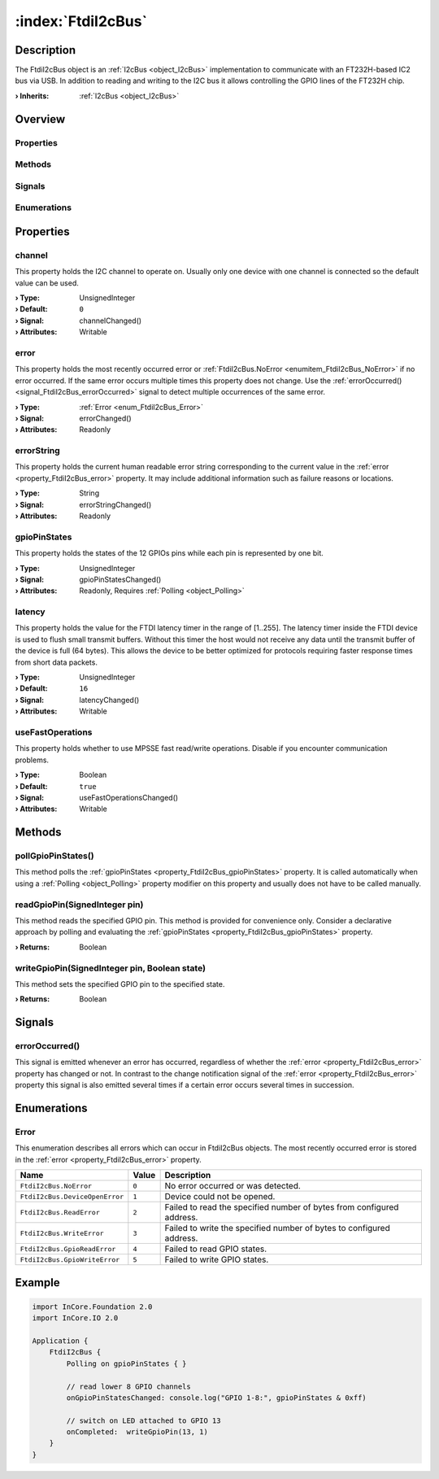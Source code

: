 
.. _object_FtdiI2cBus:


:index:`FtdiI2cBus`
-------------------

Description
***********

The FtdiI2cBus object is an :ref:`I2cBus <object_I2cBus>` implementation to communicate with an FT232H-based IC2 bus via USB. In addition to reading and writing to the I2C bus it allows controlling the GPIO lines of the FT232H chip.

:**› Inherits**: :ref:`I2cBus <object_I2cBus>`

Overview
********

Properties
++++++++++

.. hlist::
  :columns: 2

  * :ref:`channel <property_FtdiI2cBus_channel>`
  * :ref:`error <property_FtdiI2cBus_error>`
  * :ref:`errorString <property_FtdiI2cBus_errorString>`
  * :ref:`gpioPinStates <property_FtdiI2cBus_gpioPinStates>`
  * :ref:`latency <property_FtdiI2cBus_latency>`
  * :ref:`useFastOperations <property_FtdiI2cBus_useFastOperations>`
  * :ref:`I2cBus.devices <property_I2cBus_devices>`
  * :ref:`I2cBus.speed <property_I2cBus_speed>`
  * :ref:`Object.objectId <property_Object_objectId>`
  * :ref:`Object.parent <property_Object_parent>`

Methods
+++++++

.. hlist::
  :columns: 1

  * :ref:`pollGpioPinStates() <method_FtdiI2cBus_pollGpioPinStates>`
  * :ref:`readGpioPin() <method_FtdiI2cBus_readGpioPin>`
  * :ref:`writeGpioPin() <method_FtdiI2cBus_writeGpioPin>`
  * :ref:`Object.deserializeProperties() <method_Object_deserializeProperties>`
  * :ref:`Object.fromJson() <method_Object_fromJson>`
  * :ref:`Object.toJson() <method_Object_toJson>`

Signals
+++++++

.. hlist::
  :columns: 1

  * :ref:`errorOccurred() <signal_FtdiI2cBus_errorOccurred>`
  * :ref:`I2cBus.devicesDataChanged() <signal_I2cBus_devicesDataChanged>`
  * :ref:`Object.completed() <signal_Object_completed>`

Enumerations
++++++++++++

.. hlist::
  :columns: 1

  * :ref:`Error <enum_FtdiI2cBus_Error>`



Properties
**********


.. _property_FtdiI2cBus_channel:

.. _signal_FtdiI2cBus_channelChanged:

.. index::
   single: channel

channel
+++++++

This property holds the I2C channel to operate on. Usually only one device with one channel is connected so the default value can be used.

:**› Type**: UnsignedInteger
:**› Default**: ``0``
:**› Signal**: channelChanged()
:**› Attributes**: Writable


.. _property_FtdiI2cBus_error:

.. _signal_FtdiI2cBus_errorChanged:

.. index::
   single: error

error
+++++

This property holds the most recently occurred error or :ref:`FtdiI2cBus.NoError <enumitem_FtdiI2cBus_NoError>` if no error occurred. If the same error occurs multiple times this property does not change. Use the :ref:`errorOccurred() <signal_FtdiI2cBus_errorOccurred>` signal to detect multiple occurrences of the same error.

:**› Type**: :ref:`Error <enum_FtdiI2cBus_Error>`
:**› Signal**: errorChanged()
:**› Attributes**: Readonly


.. _property_FtdiI2cBus_errorString:

.. _signal_FtdiI2cBus_errorStringChanged:

.. index::
   single: errorString

errorString
+++++++++++

This property holds the current human readable error string corresponding to the current value in the :ref:`error <property_FtdiI2cBus_error>` property. It may include additional information such as failure reasons or locations.

:**› Type**: String
:**› Signal**: errorStringChanged()
:**› Attributes**: Readonly


.. _property_FtdiI2cBus_gpioPinStates:

.. _signal_FtdiI2cBus_gpioPinStatesChanged:

.. index::
   single: gpioPinStates

gpioPinStates
+++++++++++++

This property holds the states of the 12 GPIOs pins while each pin is represented by one bit.

:**› Type**: UnsignedInteger
:**› Signal**: gpioPinStatesChanged()
:**› Attributes**: Readonly, Requires :ref:`Polling <object_Polling>`


.. _property_FtdiI2cBus_latency:

.. _signal_FtdiI2cBus_latencyChanged:

.. index::
   single: latency

latency
+++++++

This property holds the value for the FTDI latency timer in the range of [1..255]. The latency timer inside the FTDI device is used to flush small transmit buffers. Without this timer the host would not receive any data until the transmit buffer of the device is full (64 bytes). This allows the device to be better optimized for protocols requiring faster response times from short data packets.

:**› Type**: UnsignedInteger
:**› Default**: ``16``
:**› Signal**: latencyChanged()
:**› Attributes**: Writable


.. _property_FtdiI2cBus_useFastOperations:

.. _signal_FtdiI2cBus_useFastOperationsChanged:

.. index::
   single: useFastOperations

useFastOperations
+++++++++++++++++

This property holds whether to use MPSSE fast read/write operations. Disable if you encounter communication problems.

:**› Type**: Boolean
:**› Default**: ``true``
:**› Signal**: useFastOperationsChanged()
:**› Attributes**: Writable

Methods
*******


.. _method_FtdiI2cBus_pollGpioPinStates:

.. index::
   single: pollGpioPinStates

pollGpioPinStates()
+++++++++++++++++++

This method polls the :ref:`gpioPinStates <property_FtdiI2cBus_gpioPinStates>` property. It is called automatically when using a :ref:`Polling <object_Polling>` property modifier on this property and usually does not have to be called manually.



.. _method_FtdiI2cBus_readGpioPin:

.. index::
   single: readGpioPin

readGpioPin(SignedInteger pin)
++++++++++++++++++++++++++++++

This method reads the specified GPIO pin. This method is provided for convenience only. Consider a declarative approach by polling and evaluating the :ref:`gpioPinStates <property_FtdiI2cBus_gpioPinStates>` property.

:**› Returns**: Boolean



.. _method_FtdiI2cBus_writeGpioPin:

.. index::
   single: writeGpioPin

writeGpioPin(SignedInteger pin, Boolean state)
++++++++++++++++++++++++++++++++++++++++++++++

This method sets the specified GPIO pin to the specified state.

:**› Returns**: Boolean


Signals
*******


.. _signal_FtdiI2cBus_errorOccurred:

.. index::
   single: errorOccurred

errorOccurred()
+++++++++++++++

This signal is emitted whenever an error has occurred, regardless of whether the :ref:`error <property_FtdiI2cBus_error>` property has changed or not. In contrast to the change notification signal of the :ref:`error <property_FtdiI2cBus_error>` property this signal is also emitted several times if a certain error occurs several times in succession.


Enumerations
************


.. _enum_FtdiI2cBus_Error:

.. index::
   single: Error

Error
+++++

This enumeration describes all errors which can occur in FtdiI2cBus objects. The most recently occurred error is stored in the :ref:`error <property_FtdiI2cBus_error>` property.

.. index::
   single: FtdiI2cBus.NoError
.. index::
   single: FtdiI2cBus.DeviceOpenError
.. index::
   single: FtdiI2cBus.ReadError
.. index::
   single: FtdiI2cBus.WriteError
.. index::
   single: FtdiI2cBus.GpioReadError
.. index::
   single: FtdiI2cBus.GpioWriteError
.. list-table::
  :widths: auto
  :header-rows: 1

  * - Name
    - Value
    - Description

      .. _enumitem_FtdiI2cBus_NoError:
  * - ``FtdiI2cBus.NoError``
    - ``0``
    - No error occurred or was detected.

      .. _enumitem_FtdiI2cBus_DeviceOpenError:
  * - ``FtdiI2cBus.DeviceOpenError``
    - ``1``
    - Device could not be opened.

      .. _enumitem_FtdiI2cBus_ReadError:
  * - ``FtdiI2cBus.ReadError``
    - ``2``
    - Failed to read the specified number of bytes from configured address.

      .. _enumitem_FtdiI2cBus_WriteError:
  * - ``FtdiI2cBus.WriteError``
    - ``3``
    - Failed to write the specified number of bytes to configured address.

      .. _enumitem_FtdiI2cBus_GpioReadError:
  * - ``FtdiI2cBus.GpioReadError``
    - ``4``
    - Failed to read GPIO states.

      .. _enumitem_FtdiI2cBus_GpioWriteError:
  * - ``FtdiI2cBus.GpioWriteError``
    - ``5``
    - Failed to write GPIO states.


.. _example_FtdiI2cBus:


Example
*******

.. code-block:: qml

    import InCore.Foundation 2.0
    import InCore.IO 2.0
    
    Application {
        FtdiI2cBus {
            Polling on gpioPinStates { }
    
            // read lower 8 GPIO channels
            onGpioPinStatesChanged: console.log("GPIO 1-8:", gpioPinStates & 0xff)
    
            // switch on LED attached to GPIO 13
            onCompleted:  writeGpioPin(13, 1)
        }
    }
    